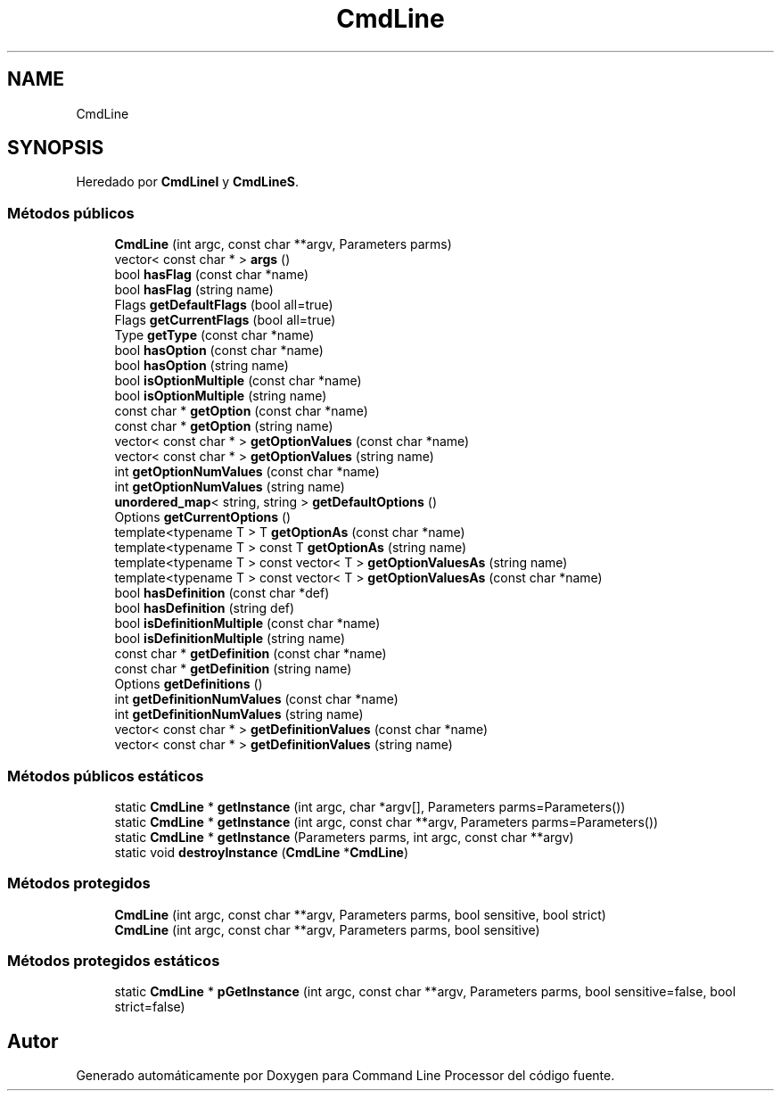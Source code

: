 .TH "CmdLine" 3 "Jueves, 11 de Noviembre de 2021" "Version 0.2.3" "Command Line Processor" \" -*- nroff -*-
.ad l
.nh
.SH NAME
CmdLine
.SH SYNOPSIS
.br
.PP
.PP
Heredado por \fBCmdLineI\fP y \fBCmdLineS\fP\&.
.SS "Métodos públicos"

.in +1c
.ti -1c
.RI "\fBCmdLine\fP (int argc, const char **argv, Parameters parms)"
.br
.ti -1c
.RI "vector< const char * > \fBargs\fP ()"
.br
.ti -1c
.RI "bool \fBhasFlag\fP (const char *name)"
.br
.ti -1c
.RI "bool \fBhasFlag\fP (string name)"
.br
.ti -1c
.RI "Flags \fBgetDefaultFlags\fP (bool all=true)"
.br
.ti -1c
.RI "Flags \fBgetCurrentFlags\fP (bool all=true)"
.br
.ti -1c
.RI "Type \fBgetType\fP (const char *name)"
.br
.ti -1c
.RI "bool \fBhasOption\fP (const char *name)"
.br
.ti -1c
.RI "bool \fBhasOption\fP (string name)"
.br
.ti -1c
.RI "bool \fBisOptionMultiple\fP (const char *name)"
.br
.ti -1c
.RI "bool \fBisOptionMultiple\fP (string name)"
.br
.ti -1c
.RI "const char * \fBgetOption\fP (const char *name)"
.br
.ti -1c
.RI "const char * \fBgetOption\fP (string name)"
.br
.ti -1c
.RI "vector< const char * > \fBgetOptionValues\fP (const char *name)"
.br
.ti -1c
.RI "vector< const char * > \fBgetOptionValues\fP (string name)"
.br
.ti -1c
.RI "int \fBgetOptionNumValues\fP (const char *name)"
.br
.ti -1c
.RI "int \fBgetOptionNumValues\fP (string name)"
.br
.ti -1c
.RI "\fBunordered_map\fP< string, string > \fBgetDefaultOptions\fP ()"
.br
.ti -1c
.RI "Options \fBgetCurrentOptions\fP ()"
.br
.ti -1c
.RI "template<typename T > T \fBgetOptionAs\fP (const char *name)"
.br
.ti -1c
.RI "template<typename T > const T \fBgetOptionAs\fP (string name)"
.br
.ti -1c
.RI "template<typename T > const vector< T > \fBgetOptionValuesAs\fP (string name)"
.br
.ti -1c
.RI "template<typename T > const vector< T > \fBgetOptionValuesAs\fP (const char *name)"
.br
.ti -1c
.RI "bool \fBhasDefinition\fP (const char *def)"
.br
.ti -1c
.RI "bool \fBhasDefinition\fP (string def)"
.br
.ti -1c
.RI "bool \fBisDefinitionMultiple\fP (const char *name)"
.br
.ti -1c
.RI "bool \fBisDefinitionMultiple\fP (string name)"
.br
.ti -1c
.RI "const char * \fBgetDefinition\fP (const char *name)"
.br
.ti -1c
.RI "const char * \fBgetDefinition\fP (string name)"
.br
.ti -1c
.RI "Options \fBgetDefinitions\fP ()"
.br
.ti -1c
.RI "int \fBgetDefinitionNumValues\fP (const char *name)"
.br
.ti -1c
.RI "int \fBgetDefinitionNumValues\fP (string name)"
.br
.ti -1c
.RI "vector< const char * > \fBgetDefinitionValues\fP (const char *name)"
.br
.ti -1c
.RI "vector< const char * > \fBgetDefinitionValues\fP (string name)"
.br
.in -1c
.SS "Métodos públicos estáticos"

.in +1c
.ti -1c
.RI "static \fBCmdLine\fP * \fBgetInstance\fP (int argc, char *argv[], Parameters parms=Parameters())"
.br
.ti -1c
.RI "static \fBCmdLine\fP * \fBgetInstance\fP (int argc, const char **argv, Parameters parms=Parameters())"
.br
.ti -1c
.RI "static \fBCmdLine\fP * \fBgetInstance\fP (Parameters parms, int argc, const char **argv)"
.br
.ti -1c
.RI "static void \fBdestroyInstance\fP (\fBCmdLine\fP *\fBCmdLine\fP)"
.br
.in -1c
.SS "Métodos protegidos"

.in +1c
.ti -1c
.RI "\fBCmdLine\fP (int argc, const char **argv, Parameters parms, bool sensitive, bool strict)"
.br
.ti -1c
.RI "\fBCmdLine\fP (int argc, const char **argv, Parameters parms, bool sensitive)"
.br
.in -1c
.SS "Métodos protegidos estáticos"

.in +1c
.ti -1c
.RI "static \fBCmdLine\fP * \fBpGetInstance\fP (int argc, const char **argv, Parameters parms, bool sensitive=false, bool strict=false)"
.br
.in -1c

.SH "Autor"
.PP 
Generado automáticamente por Doxygen para Command Line Processor del código fuente\&.
